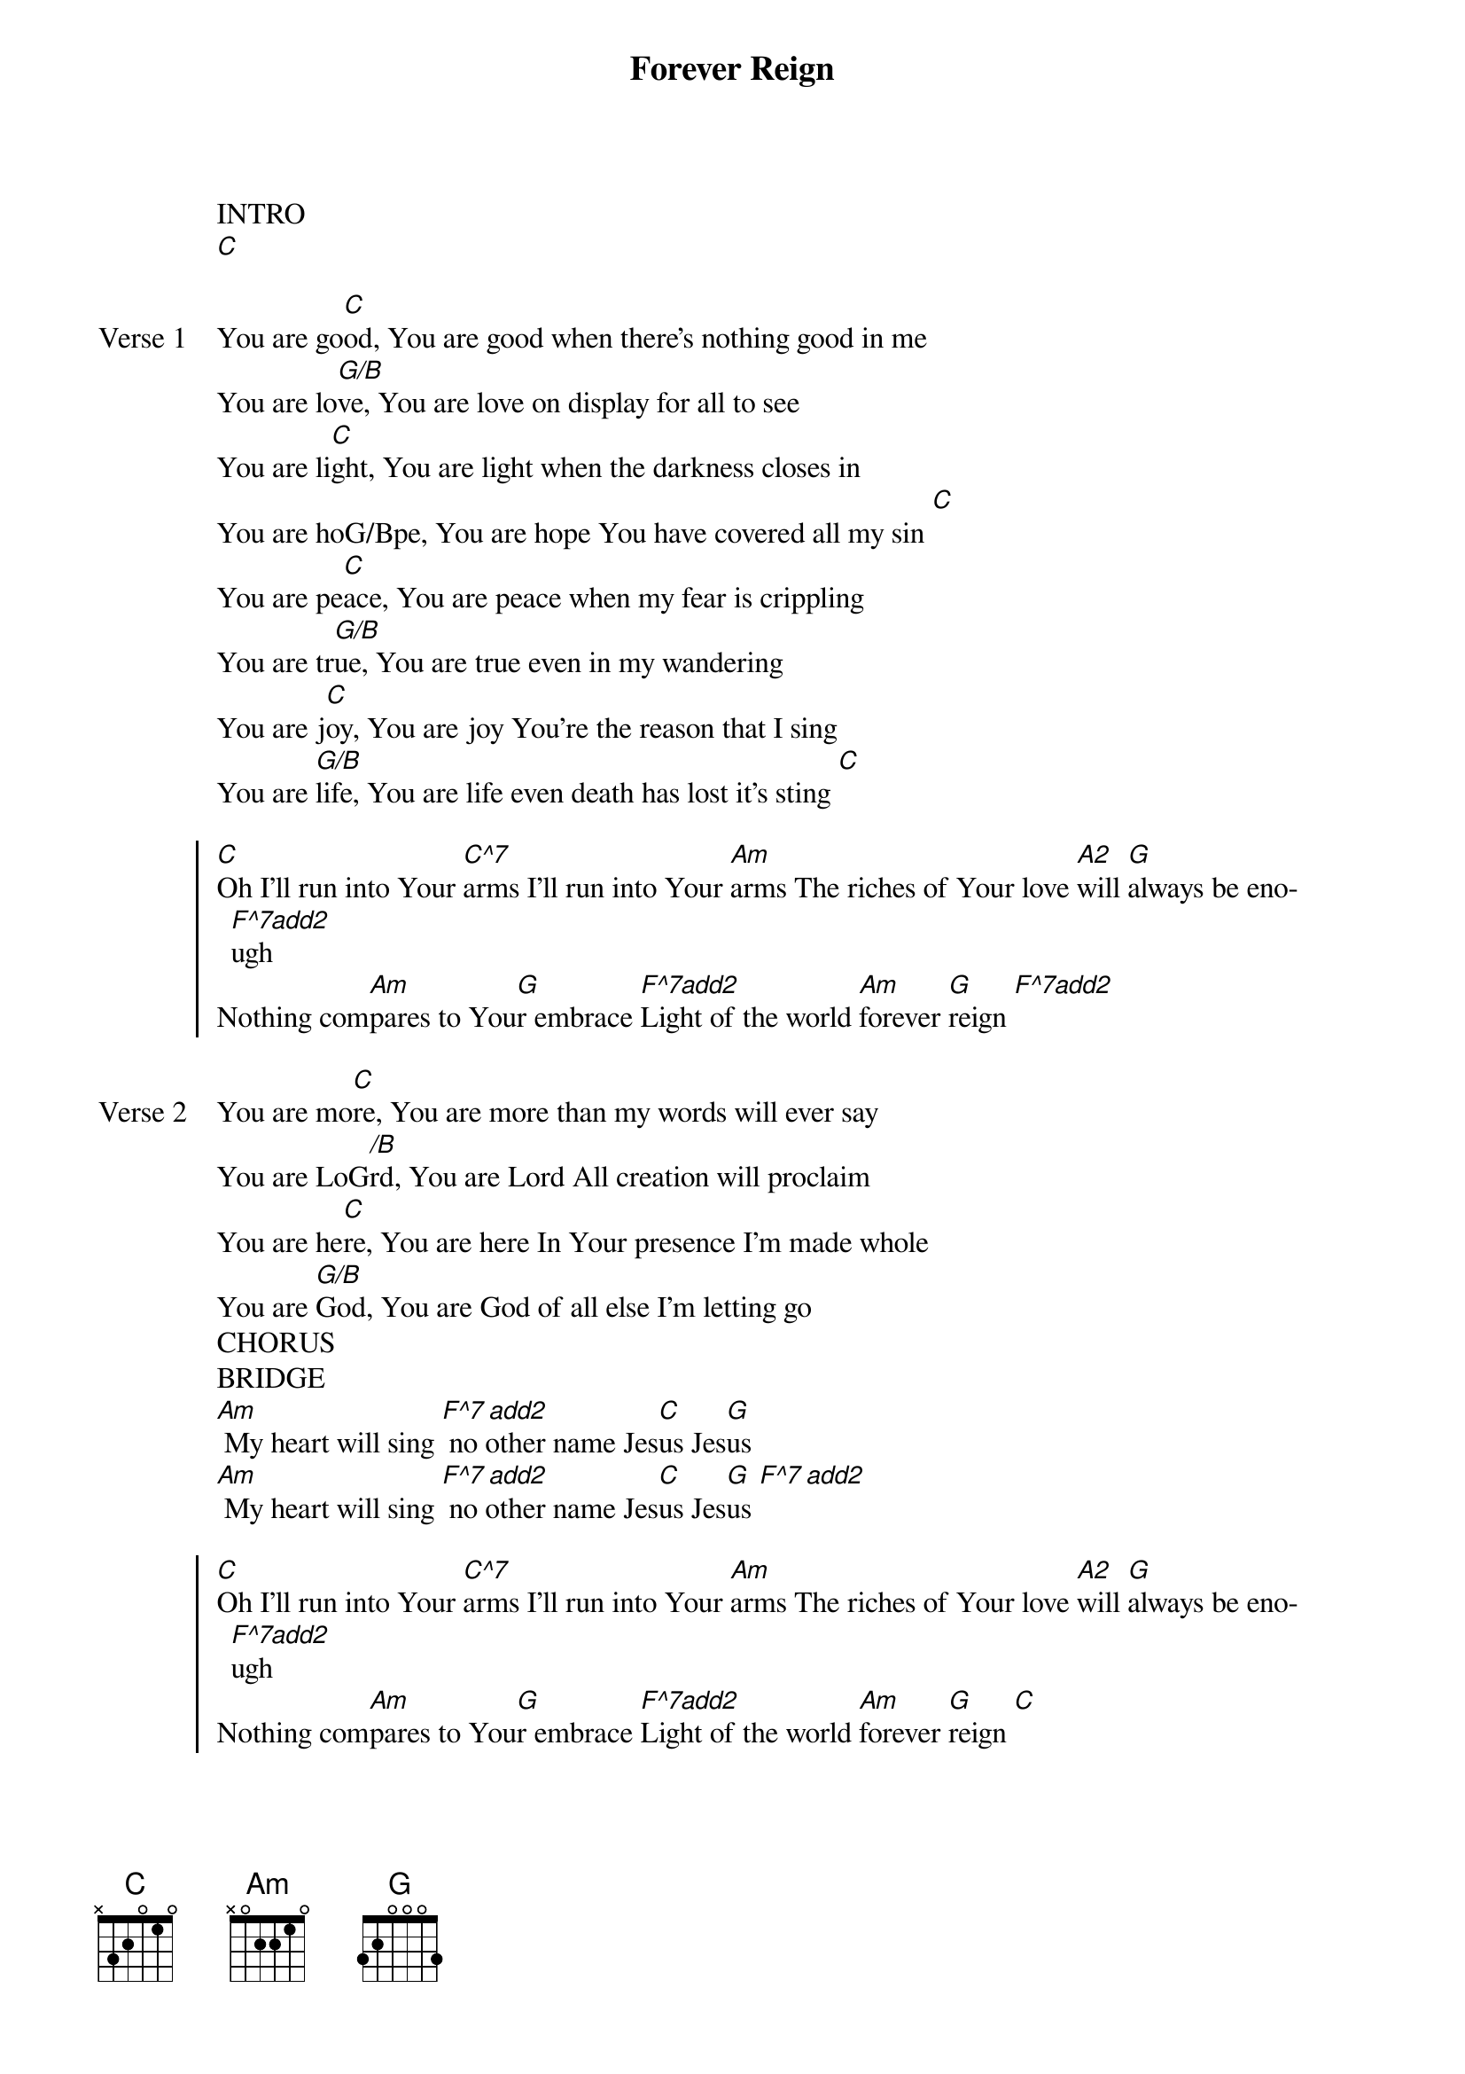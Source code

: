 {title: Forever Reign}
{artist: Hillsong Worship}
{key: C}
{tempo: 83}

{start_of_verse}
INTRO
[C]
{end_of_verse}

{start_of_verse: Verse 1}
You are go[C]od, You are good when there’s nothing good in me
You are lo[G/B]ve, You are love on display for all to see
You are li[C]ght, You are light when the darkness closes in
You are hoG/Bpe, You are hope You have covered all my sin [C]
You are pe[C]ace, You are peace when my fear is crippling
You are tr[G/B]ue, You are true even in my wandering
You are j[C]oy, You are joy You’re the reason that I sing
You are [G/B]life, You are life even death has lost it’s sting [C]
{end_of_verse}

{start_of_chorus}
[C]Oh I’ll run into Your [C^7]arms I’ll run into Your [Am]arms The riches of Your love [A2]will [G]always be eno[F^7add2]ugh
Nothing com[Am]pares to You[G]r embrace [F^7add2]Light of the world [Am]forever [G]reign [F^7add2]
{end_of_chorus}

{start_of_verse: Verse 2}
You are mo[C]re, You are more than my words will ever say
You are LoG[/B]rd, You are Lord All creation will proclaim
You are he[C]re, You are here In Your presence I’m made whole
You are [G/B]God, You are God of all else I’m letting go
CHORUS
BRIDGE
[Am] My heart will sing [F^7 add2] no other name Jes[C]us Jes[G]us
[Am] My heart will sing [F^7 add2] no other name Jes[C]us Jes[G]us [F^7 add2]
{end_of_verse}

{start_of_chorus}
[C]Oh I’ll run into Your [C^7]arms I’ll run into Your [Am]arms The riches of Your love [A2]will [G]always be eno[F^7add2]ugh
Nothing com[Am]pares to You[G]r embrace [F^7add2]Light of the world [Am]forever [G]reign [C]
[C]Oh I’ll run into Your [C^7]arms I’ll run into Your [Am]arms The riches of Your love [A2]will [G]always be eno[F^7add2]ugh
Nothing com[Am]pares to You[G]r embrace [F^7add2]Light of the world [Am]forever [G]reign [F^7add2] [C]
{end_of_chorus}
